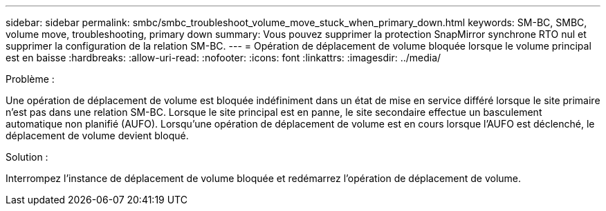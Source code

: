 ---
sidebar: sidebar 
permalink: smbc/smbc_troubleshoot_volume_move_stuck_when_primary_down.html 
keywords: SM-BC, SMBC, volume move, troubleshooting, primary down 
summary: Vous pouvez supprimer la protection SnapMirror synchrone RTO nul et supprimer la configuration de la relation SM-BC. 
---
= Opération de déplacement de volume bloquée lorsque le volume principal est en baisse
:hardbreaks:
:allow-uri-read: 
:nofooter: 
:icons: font
:linkattrs: 
:imagesdir: ../media/


.Problème :
[role="lead"]
Une opération de déplacement de volume est bloquée indéfiniment dans un état de mise en service différé lorsque le site primaire n'est pas dans une relation SM-BC.
Lorsque le site principal est en panne, le site secondaire effectue un basculement automatique non planifié (AUFO). Lorsqu'une opération de déplacement de volume est en cours lorsque l'AUFO est déclenché, le déplacement de volume devient bloqué.

.Solution :
Interrompez l'instance de déplacement de volume bloquée et redémarrez l'opération de déplacement de volume.
